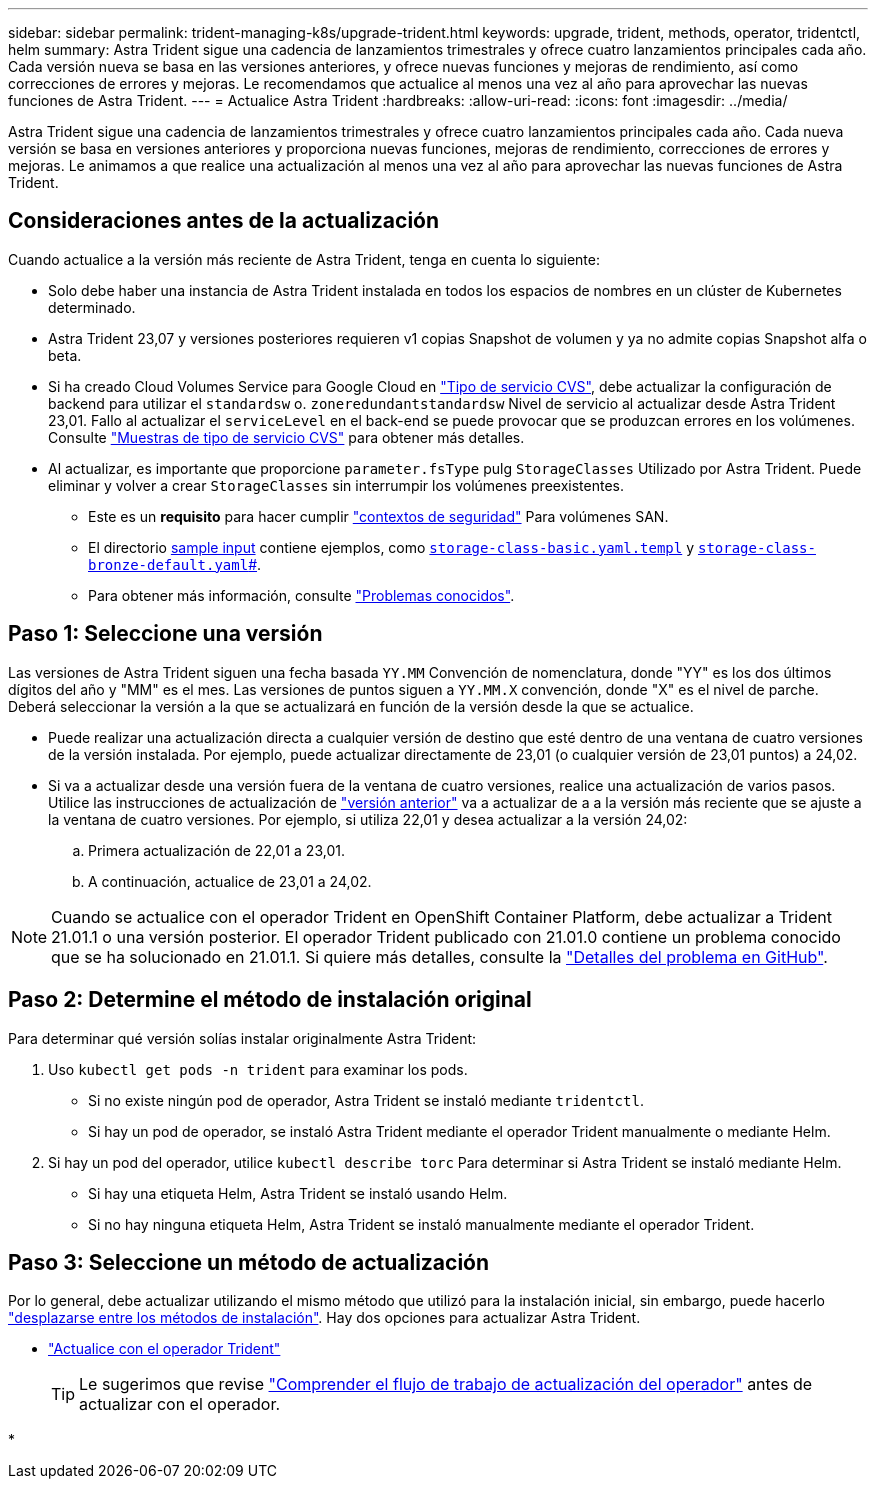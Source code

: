 ---
sidebar: sidebar 
permalink: trident-managing-k8s/upgrade-trident.html 
keywords: upgrade, trident, methods, operator, tridentctl, helm 
summary: Astra Trident sigue una cadencia de lanzamientos trimestrales y ofrece cuatro lanzamientos principales cada año. Cada versión nueva se basa en las versiones anteriores, y ofrece nuevas funciones y mejoras de rendimiento, así como correcciones de errores y mejoras. Le recomendamos que actualice al menos una vez al año para aprovechar las nuevas funciones de Astra Trident. 
---
= Actualice Astra Trident
:hardbreaks:
:allow-uri-read: 
:icons: font
:imagesdir: ../media/


[role="lead"]
Astra Trident sigue una cadencia de lanzamientos trimestrales y ofrece cuatro lanzamientos principales cada año. Cada nueva versión se basa en versiones anteriores y proporciona nuevas funciones, mejoras de rendimiento, correcciones de errores y mejoras. Le animamos a que realice una actualización al menos una vez al año para aprovechar las nuevas funciones de Astra Trident.



== Consideraciones antes de la actualización

Cuando actualice a la versión más reciente de Astra Trident, tenga en cuenta lo siguiente:

* Solo debe haber una instancia de Astra Trident instalada en todos los espacios de nombres en un clúster de Kubernetes determinado.
* Astra Trident 23,07 y versiones posteriores requieren v1 copias Snapshot de volumen y ya no admite copias Snapshot alfa o beta.
* Si ha creado Cloud Volumes Service para Google Cloud en link:../trident-use/gcp.html#learn-about-astra-trident-support-for-cloud-volumes-service-for-google-cloud["Tipo de servicio CVS"], debe actualizar la configuración de backend para utilizar el `standardsw` o. `zoneredundantstandardsw` Nivel de servicio al actualizar desde Astra Trident 23,01. Fallo al actualizar el `serviceLevel` en el back-end se puede provocar que se produzcan errores en los volúmenes. Consulte link:../trident-use/gcp.html#cvs-service-type-examples["Muestras de tipo de servicio CVS"] para obtener más detalles.
* Al actualizar, es importante que proporcione `parameter.fsType` pulg `StorageClasses` Utilizado por Astra Trident. Puede eliminar y volver a crear `StorageClasses` sin interrumpir los volúmenes preexistentes.
+
** Este es un **requisito** para hacer cumplir https://kubernetes.io/docs/tasks/configure-pod-container/security-context/["contextos de seguridad"^] Para volúmenes SAN.
** El directorio https://github.com/NetApp/trident/tree/master/trident-installer/sample-input[sample input^] contiene ejemplos, como https://github.com/NetApp/trident/blob/master/trident-installer/sample-input/storage-class-samples/storage-class-basic.yaml.templ[`storage-class-basic.yaml.templ`^] y link:https://github.com/NetApp/trident/blob/master/trident-installer/sample-input/storage-class-samples/storage-class-bronze-default.yaml[`storage-class-bronze-default.yaml`#].
** Para obtener más información, consulte link:../trident-rn.html["Problemas conocidos"].






== Paso 1: Seleccione una versión

Las versiones de Astra Trident siguen una fecha basada `YY.MM` Convención de nomenclatura, donde "YY" es los dos últimos dígitos del año y "MM" es el mes. Las versiones de puntos siguen a `YY.MM.X` convención, donde "X" es el nivel de parche. Deberá seleccionar la versión a la que se actualizará en función de la versión desde la que se actualice.

* Puede realizar una actualización directa a cualquier versión de destino que esté dentro de una ventana de cuatro versiones de la versión instalada. Por ejemplo, puede actualizar directamente de 23,01 (o cualquier versión de 23,01 puntos) a 24,02.
* Si va a actualizar desde una versión fuera de la ventana de cuatro versiones, realice una actualización de varios pasos. Utilice las instrucciones de actualización de link:../earlier-versions.html["versión anterior"] va a actualizar de a a la versión más reciente que se ajuste a la ventana de cuatro versiones. Por ejemplo, si utiliza 22,01 y desea actualizar a la versión 24,02:
+
.. Primera actualización de 22,01 a 23,01.
.. A continuación, actualice de 23,01 a 24,02.





NOTE: Cuando se actualice con el operador Trident en OpenShift Container Platform, debe actualizar a Trident 21.01.1 o una versión posterior. El operador Trident publicado con 21.01.0 contiene un problema conocido que se ha solucionado en 21.01.1. Si quiere más detalles, consulte la https://github.com/NetApp/trident/issues/517["Detalles del problema en GitHub"^].



== Paso 2: Determine el método de instalación original

Para determinar qué versión solías instalar originalmente Astra Trident:

. Uso `kubectl get pods -n trident` para examinar los pods.
+
** Si no existe ningún pod de operador, Astra Trident se instaló mediante `tridentctl`.
** Si hay un pod de operador, se instaló Astra Trident mediante el operador Trident manualmente o mediante Helm.


. Si hay un pod del operador, utilice `kubectl describe torc` Para determinar si Astra Trident se instaló mediante Helm.
+
** Si hay una etiqueta Helm, Astra Trident se instaló usando Helm.
** Si no hay ninguna etiqueta Helm, Astra Trident se instaló manualmente mediante el operador Trident.






== Paso 3: Seleccione un método de actualización

Por lo general, debe actualizar utilizando el mismo método que utilizó para la instalación inicial, sin embargo, puede hacerlo link:../trident-get-started/kubernetes-deploy.html#moving-between-installation-methods["desplazarse entre los métodos de instalación"]. Hay dos opciones para actualizar Astra Trident.

* link:upgrade-operator.html["Actualice con el operador Trident"]
+

TIP: Le sugerimos que revise link:upgrade-operator-overview.html["Comprender el flujo de trabajo de actualización del operador"] antes de actualizar con el operador.

* 

